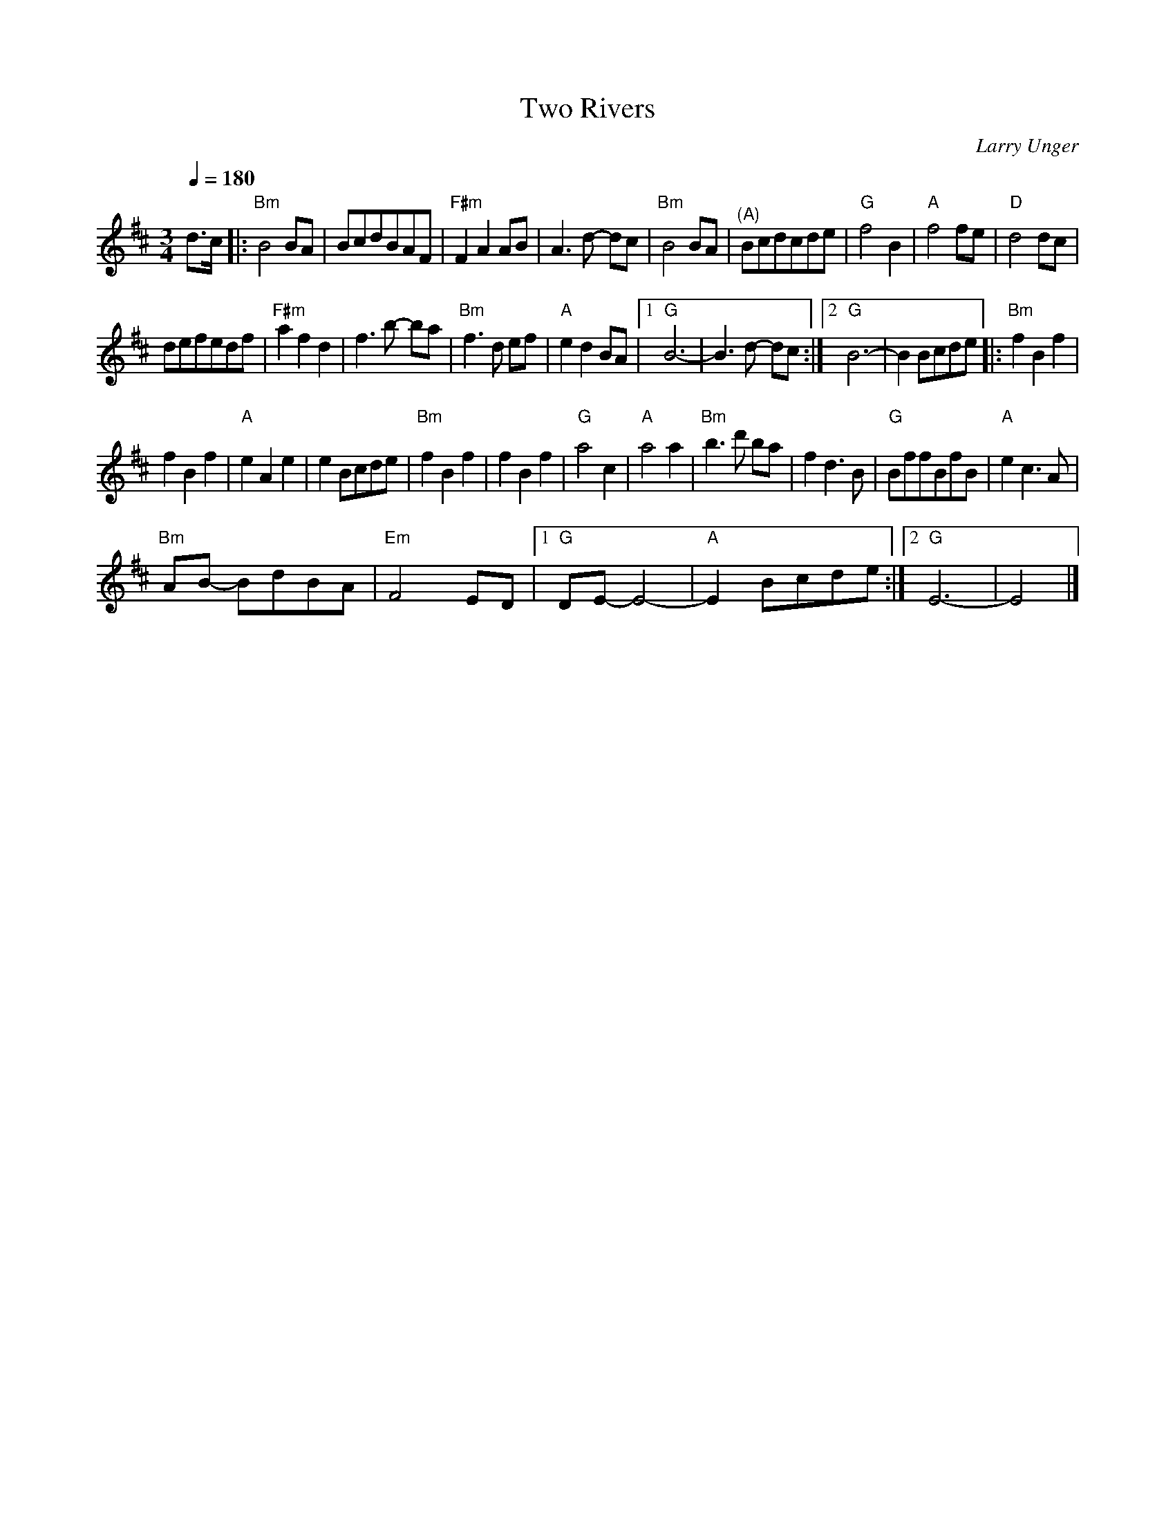 X:1
T:Two Rivers
C:Larry Unger
L:1/8
Q:1/4=180
M:3/4
I:linebreak $
K:D
V:1 treble 
V:1
 d>c |:"Bm" B4 BA | BcdBAF |"F#m" F2 A2 AB | A3 d- dc |"Bm" B4 BA |"^(A)" Bcdcde |"G" f4 B2 | %8
"A" f4 fe |"D" d4 dc |$ defedf |"F#m" a2 f2 d2 | f3 b- ba |"Bm" f3 d ef |"A" e2 d2 BA |1"G" B6- | %16
 B3 d- dc :|2"G" B6- | B2 Bcde |:"Bm" f2 B2 f2 |$ f2 B2 f2 |"A" e2 A2 e2 | e2 Bcde |"Bm" f2 B2 f2 | %24
 f2 B2 f2 |"G" a4 c2 |"A" a4 a2 |"Bm" b3 d' ba | f2 d3 B |"G" BffBfB |"A" e2 c3 A |$"Bm" AB- BdBA | %32
"Em" F4 ED |1"G" DE- E4- |"A" E2 Bcde :|2"G" E6- | E4 |] %37
